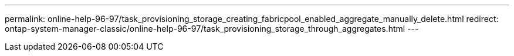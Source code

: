 ---
permalink: online-help-96-97/task_provisioning_storage_creating_fabricpool_enabled_aggregate_manually_delete.html
redirect: ontap-system-manager-classic/online-help-96-97/task_provisioning_storage_through_aggregates.html
---

